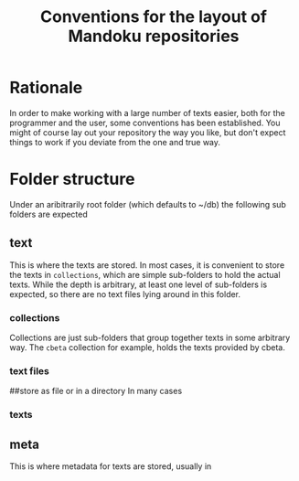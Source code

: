 #+TITLE: Conventions for the layout of Mandoku repositories
#+OPTIONS: ^:{}

* Rationale
  In order to make working with a large number of texts easier, both
  for the programmer and the user, some conventions has been
  established.  You might of course lay out your repository the way
  you like, but don't expect things to work if you deviate from the
  one and true way.

* Folder structure

  Under an aribitrarily root folder (which defaults to ~/db) the
  following sub folders are expected

** text 
   This is where the texts are stored. In most cases, it is convenient
   to store the texts in =collections=, which are simple sub-folders
   to hold the actual texts.  While the depth is arbitrary, at least
   one level of sub-folders is expected, so there are no text files
   lying around in this folder.
*** collections
    Collections are just sub-folders that group together texts in some
    arbitrary way.  The =cbeta= collection for example, holds the
    texts provided by cbeta.
*** text files
##store as file or in a directory
    In many cases

*** texts

    
** meta 
   This is where metadata for texts are stored, usually in 
